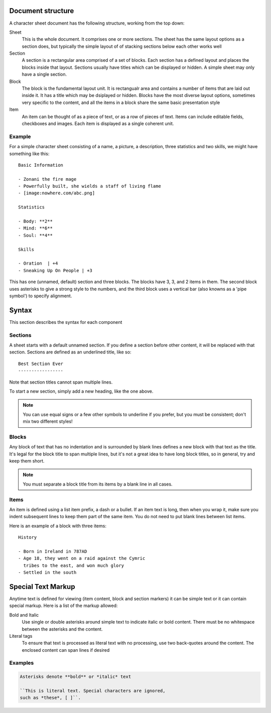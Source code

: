 Document structure
==================

A character sheet document has the following structure, working from the top down:

Sheet
    This is the whole document. It comprises one or more sections.
    The sheet has the same layout options as a section does, but typically the simple
    layout of of stacking sections below each other works well
Section
    A section is a rectangular area comprised of a set of blocks.
    Each section has a defined layout and places the blocks inside that layout.
    Sections usually have titles which can be displayed or hidden.
    A simple sheet may only have a single section.
Block
    The block is the fundamental layout unit. It is rectangualr area and contains a
    number of items that are laid out inside it. It has a title which may be dsiplayed or hidden.
    Blocks have the most diverse layout options, sometimes very specific to the content,
    and all the items in a block share the same basic presentation style
Item
    An item can be thought of as a piece of text, or as a row of pieces of text.
    Items can include editable fields, checkboxes and images.
    Each item is displayed as a single coherent unit.

Example
-------

For a simple character sheet consisting of a name, a picture, a description, three statistics and two skills,
we might have something like this::

    Basic Information

    - Zonani the fire mage
    - Powerfully built, she wields a staff of living flame
    - [image:nowhere.com/abc.png]

    Statistics

    - Body: **2**
    - Mind: **6**
    - Soul: **4**

    Skills

    - Oration  | +4
    - Sneaking Up On People | +3

This has one (unnamed, default) section and three blocks. The blocks have 3, 3, and 2 items in them.
The second block uses asterisks to give a strong style to the numbers, and the third block uses a vertical
bar (also knowns as a 'pipe symbol') to specify alignment.


Syntax
======

This section describes the syntax for each component


Sections
--------

A sheet starts with a default unnamed section. If you define a section before other content, it will be
replaced with that section. Sections are defined as an underlined title, like so::

    Best Section Ever
    -----------------

Note that section titles cannot span multiple lines.


To start a new section, simply add a new heading, like the one above.

.. note:: You can use equal signs or a few other symbols to underline if you prefer,
          but you must be consistent; don't mix two different styles!




Blocks
------

Any block of text that has no indentation and is surrounded by blank lines defines a new block
with that text as the title. It's legal for the block title to span multiple lines, but it's
not a great idea to have long block titles, so in general, try and keep them short.

.. note:: You must separate a block title from its items by a blank line in all cases.


Items
-----

An item is defined using a list item prefix, a dash or a bullet.
If an item text is long, then when you wrap it, make sure you indent subsequent lines to keep them part
of the same item. You do not need to put blank lines between list items.

Here is an example of a block with three items::

    History

    - Born in Ireland in 787AD
    - Age 18, they went on a raid against the Cymric
      tribes to the east, and won much glory
    - Settled in the south


Special Text Markup
===================

Anytime text is defined for viewing (item content, block and section markers) it can be simple text
or it can contain special markup. Here is a list of the markup allowed:

Bold and Italic
  Use single or double asterisks around simple text to indicate italic or bold content.
  There must be no whitespace between the asterisks and the content.

Literal tags
  To ensure that text is processed as literal text with no processing, use two back-quotes around
  the content. The enclosed content can span lines if desired


Examples
--------

.. code-block::

    Asterisks denote **bold** or *italic* text

    ``This is literal text. Special characters are ignored,
    such as *these*, [ ]``.


